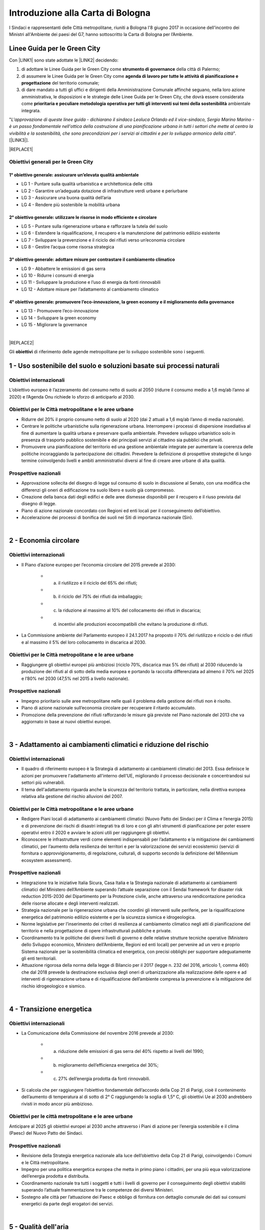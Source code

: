 
.. _h583456048404b1c1532602d1e662f:

Introduzione alla Carta di Bologna
##################################

I Sindaci e rappresentanti delle Città metropolitane, riuniti a Bologna l'8 giugno 2017 in occasione dell'incontro dei Ministri all'Ambiente dei paesi del G7, hanno sottoscritto la Carta di Bologna per l’Ambiente.

.. _h64121a714d456f15392471312e4a5e:

Linee Guida per le Green City
*****************************

Con \ |LINK1|\  sono state adottate le \ |LINK2|\  decidendo:

#. di  adottare  le Linee  Guida  per  le  Green  City come  \ |STYLE0|\   della  città  di Palermo; 

#. di  assumere  le Linee  Guida  per  le  Green  City  come  \ |STYLE1|\  del territorio comunale; 

#. di dare mandato a tutti gli uffici e dirigenti della Amministrazione Comunale affinché seguano, nella loro azione amministrativa, le disposizioni e le strategie delle Linee Guida per le Green City, che dovrà  essere  considerata  come  \ |STYLE2|\  ambientale integrata.

"\ |STYLE3|\ ". [\ |LINK3|\ ].


|REPLACE1|

.. _h3262243724177138567976c1b1dc7e:

Obiettivi generali per le Green City
====================================

.. _h266e48d47172d3a7875116643337d32:

1° obiettivo generale: assicurare un’elevata qualità ambientale
---------------------------------------------------------------

* LG 1 - Puntare sulla qualità urbanistica e architettonica delle città 

* LG 2 - Garantire un’adeguata dotazione di infrastrutture verdi urbane e periurbane 

* LG 3 - Assicurare una buona qualità dell’aria 

* LG 4 - Rendere più sostenibile la mobilità urbana

.. _h499794b1482e285513771741fe41:

2° obiettivo generale: utilizzare le risorse in modo efficiente e circolare
---------------------------------------------------------------------------

* LG 5 - Puntare sulla rigenerazione urbana e rafforzare la tutela del suolo

* LG 6 - Estendere la riqualificazione, il recupero e la manutenzione del patrimonio edilizio esistente

* LG 7 - Sviluppare la prevenzione e il riciclo dei rifiuti verso un’economia circolare

* LG 8 - Gestire l’acqua come risorsa strategica

.. _h4f7c23627620683b3d1a303c3c7d2376:

3° obiettivo generale: adottare misure per contrastare il cambiamento climatico
-------------------------------------------------------------------------------

* LG 9 - Abbattere le emissioni di gas serra 

* LG 10 - Ridurre i consumi di energia 

* LG 11 - Sviluppare la produzione e l’uso di energia da fonti rinnovabili

* LG 12 - Adottare misure per l’adattamento al cambiamento climatico

.. _h593e715914455b512149347d476c7b:

4° obiettivo generale: promuovere l’eco-innovazione, la green economy e il miglioramento della governance
---------------------------------------------------------------------------------------------------------

* LG 13 - Promuovere l’eco-innovazione 

* LG 14 - Sviluppare la green economy

* LG 15 - Migliorare la governance

|


|REPLACE2|

Gli \ |STYLE4|\  di riferimento delle agende metropolitane per lo sviluppo sostenibile sono i seguenti.

.. _h2ff136d6661d726c646d0a537053:

1 - Uso sostenibile del suolo e soluzioni basate sui processi naturali
**********************************************************************

.. _h123e541d763d69237555515455577478:

Obiettivi internazionali
========================

L’obiettivo europeo è l’azzeramento del consumo netto di suolo al 2050 (ridurre il consumo medio a 1,6 mq/ab l’anno al 2020) e l’Agenda Onu richiede lo sforzo di anticiparlo al 2030. 

.. _h14831924d5a1b34e5760532624:

Obiettivi per le Città metropolitane e le aree urbane
=====================================================

* Ridurre del 20% il proprio consumo netto di suolo al 2020 (dai 2 attuali a 1,6 mq/ab l’anno di media nazionale). 

* Centrare le politiche urbanistiche sulla rigenerazione urbana. Interrompere i processi di dispersione insediativa al fine di aumentare la qualità urbana e preservare quella ambientale. Prevedere sviluppo urbanistico solo in presenza di trasporto pubblico sostenibile e dei principali servizi al cittadino sia pubblici che privati. 

* Promuovere una pianificazione del territorio ed una gestione ambientale integrate per aumentare la coerenza delle politiche incoraggiando la partecipazione dei cittadini. Prevedere la definizione di prospettive strategiche di lungo termine coinvolgendo livelli e ambiti amministrativi diversi al fine di creare aree urbane di alta qualità.

.. _h6069e7f614a785d68654d6f691614:

Prospettive nazionali
=====================

* Approvazione sollecita del disegno di legge sul consumo di suolo in discussione al Senato, con una modifica che differenzi gli oneri di edificazione tra suolo libero e suolo già compromesso. 

* Creazione della banca dati degli edifici e delle aree dismesse disponibili per il recupero e il riuso prevista dal disegno di legge. 

* Piano di azione nazionale concordato con Regioni ed enti locali per il conseguimento dell’obiettivo. 

* Accelerazione dei processi di bonifica dei suoli nei Siti di importanza nazionale (Sin).

|

.. _h7e19407f64197e30522596a264981:

2 - Economia circolare
**********************

.. _h123e541d763d69237555515455577478:

Obiettivi internazionali
========================

* Il Piano d’azione europeo per l’economia circolare del 2015 prevede al 2030: 

    * a) il riutilizzo e il riciclo del 65% dei rifiuti; 

    * b) il riciclo del 75% dei rifiuti da imballaggio; 

    * c) la riduzione al massimo al 10% del collocamento dei rifiuti in discarica; 

    * d) incentivi alle produzioni ecocompatibili che evitano la produzione di rifiuti.

* La Commissione ambiente del Parlamento europeo il 24.1.2017 ha proposto il 70% del riutilizzo e riciclo o dei rifiuti e al massimo il 5% del loro collocamento in discarica al 2030.

.. _h14831924d5a1b34e5760532624:

Obiettivi per le Città metropolitane e le aree urbane
=====================================================

* Raggiungere gli obiettivi europei più ambiziosi (riciclo 70%, discarica max 5% dei rifiuti) al 2030 riducendo la produzione dei rifiuti al di sotto della media europea e portando la raccolta differenziata ad almeno il 70% nel 2025 e l’80% nel 2030 (47,5% nel 2015 a livello nazionale). 

.. _h6069e7f614a785d68654d6f691614:

Prospettive nazionali
=====================

* Impegno prioritario sulle aree metropolitane nelle quali il problema della gestione dei rifiuti non è risolto. 

* Piano di azione nazionale sull’economia circolare per recuperare il ritardo accumulato. 

* Promozione della prevenzione dei rifiuti rafforzando le misure già previste nel Piano nazionale del 2013 che va aggiornato in base ai nuovi obiettivi europei. 

|

.. _h127e3c627818437513547c207d464b36:

3 - Adattamento ai cambiamenti climatici e riduzione del rischio
****************************************************************

.. _h123e541d763d69237555515455577478:

Obiettivi internazionali
========================

* Il quadro di riferimento europeo è la Strategia di adattamento ai cambiamenti climatici del 2013. Essa definisce le azioni per promuovere l'adattamento all'interno dell'UE, migliorando il processo decisionale e concentrandosi sui settori più vulnerabili. 

* Il tema dell'adattamento riguarda anche la sicurezza del territorio trattata, in particolare, nella direttiva europea relativa alla gestione del rischio alluvioni del 2007.

.. _h14831924d5a1b34e5760532624:

Obiettivi per le Città metropolitane e le aree urbane
=====================================================

* Redigere Piani locali di adattamento ai cambiamenti climatici (Nuovo Patto dei Sindaci per il Clima e l’energia 2015) e di prevenzione dei rischi di disastri integrati tra di loro e con gli altri strumenti di pianificazione per poter essere operativi entro il 2020 e avviare le azioni utili per raggiungere gli obiettivi. 

* Riconoscere le infrastrutture verdi come elementi indispensabili per l’adattamento e la mitigazione dei cambiamenti climatici, per l’aumento della resilienza dei territori e per la valorizzazione dei servizi ecosistemici (servizi di fornitura o approvvigionamento, di regolazione, culturali, di supporto secondo la definizione del Millennium ecosystem assessment). 

.. _h6069e7f614a785d68654d6f691614:

Prospettive nazionali
=====================

* Integrazione tra le iniziative Italia Sicura, Casa Italia e la Strategia nazionale di adattamento ai cambiamenti climatici del Ministero dell’Ambiente superando l’attuale separazione con il Sendai framework for disaster risk reduction 2015-2030 del Dipartimento per la Protezione civile, anche attraverso una rendicontazione periodica delle risorse allocate e degli interventi realizzati.  

* Strategia nazionale per la rigenerazione urbana che coordini gli interventi sulle periferie, per la riqualificazione energetica del patrimonio edilizio esistente e per la sicurezza sismica e idrogeologica. 

* Norme legislative per l’inserimento dei criteri di resilienza al cambiamento climatico negli atti di pianificazione del territorio e nella progettazione di opere infrastrutturali pubbliche e private. 

* Coordinamento tra le politiche dei diversi livelli di governo e delle relative strutture tecniche operative (Ministero dello Sviluppo economico, Ministero dell’Ambiente, Regioni ed enti locali) per pervenire ad un vero e proprio Sistema nazionale per la sostenibilità climatica ed energetica, con precisi obblighi per supportare adeguatamente gli enti territoriali. 

* Attuazione rigorosa della norma della legge di Bilancio per il 2017 (legge n. 232 del 2016, articolo 1, comma 460) che dal 2018 prevede la destinazione esclusiva degli oneri di urbanizzazione alla realizzazione delle opere e ad interventi di rigenerazione urbana e di riqualificazione dell’ambiente compresa la prevenzione e la mitigazione del rischio idrogeologico e sismico.

|

.. _h161b624e44184d6e62417e7e9197432:

4 - Transizione energetica
**************************

.. _h123e541d763d69237555515455577478:

Obiettivi internazionali
========================

* La Comunicazione della Commissione del novembre 2016 prevede al 2030: 

    * a) riduzione delle emissioni di gas serra del 40% rispetto ai livelli del 1990; 

    * b) miglioramento dell’efficienza energetica del 30%; 

    * c) 27% dell’energia prodotta da fonti rinnovabili.

* Si calcola che per raggiungere l’obiettivo fondamentale dell’accordo della Cop 21 di Parigi, cioè il contenimento dell’aumento di temperatura al di sotto di 2° C raggiungendo la soglia di 1,5° C, gli obiettivi Ue al 2030 andrebbero rivisti in modo ancor più ambizioso.

.. _h16193c35572d5a7e61a3e231e1e12d:

Obiettivi per le città metropolitane e le aree urbane
=====================================================

Anticipare al 2025 gli obiettivi europei al 2030 anche attraverso i Piani di azione per l’energia sostenibile e il clima (Paesc) del Nuovo Patto dei Sindaci.

.. _h6069e7f614a785d68654d6f691614:

Prospettive nazionali
=====================

* Revisione della Strategia energetica nazionale alla luce dell’obiettivo della Cop 21 di Parigi, coinvolgendo i Comuni e le Città metropolitane. 

* Impegno per una politica energetica europea che metta in primo piano i cittadini, per una più equa valorizzazione dell’energia prodotta e distribuita. 

* Coordinamento nazionale tra tutti i soggetti e tutti i livelli di governo per il conseguimento degli obiettivi stabiliti superando l’attuale frammentazione tra le competenze dei diversi Ministeri. 

* Sostegno alle città per l’attuazione dei Paesc e obbligo di fornitura con dettaglio comunale dei dati sui consumi energetici da parte degli erogatori dei servizi.

|

.. _h233c398c29113996556e3e1d3b62:

5 - Qualità dell'aria
*********************

.. _h123e541d763d69237555515455577478:

Obiettivi internazionali
========================

* I limiti europei vigenti per il particolato sono: per il Pm10 40 μg/mc come media annuale e 50 μg/mc come valore giornaliero che non può essere superato per più di 35 giorni l’anno; per il Pm2,5 25 μg/mc come media annuale. Il limite massimo stabilito dall’Organizzazione mondiale della sanità (Oms) per il Pm2,5 è di 10 μg/mc.

.. _h14831924d5a1b34e5760532624:

Obiettivi per le Città metropolitane e le aree urbane
=====================================================

* Rispetto dei limiti per i l Pm10, superando le procedure di infrazione Ue verso l’Italia, e rispetto del limite stabilito dall’Oms per il particolato sottile di 10 μg/mc, più restrittivo di quello europeo, entro il 2025.

.. _h16342f6c7b1910173e7d941e505bb:

Prospettive
===========

* Concertazione interistituzionale con il Tavolo per la qualità dell’aria istituito presso il Ministero dell’Ambiente per il monitoraggio dei risultati conseguiti con il Protocollo di Intesa per la qualità dell’aria sottoscritto il 30 dicembre 2015 tra Ministero dell’Ambiente, Regioni e Anci e delle relative azioni immediate individuate il 2 febbraio 2016. 

* Promozione da parte delle Regioni di accordi di programma fra i diversi enti territoriali per coordinare le politiche di contrasto delle emissioni inquinanti in atmosfera che comprendano misure di livello locale (blocchi del traffico, Zone a traffico limitato, congestion charge, ecc.) e nazionale (incentivi per il rinnovo degli impianti di riscaldamento, per la mobilità sostenibile, ecc.). Riconversione del parco veicolare (green vehicles), con un forte ridimensionamento della motorizzazione diesel in favore di veicoli meno inquinanti attraverso specifiche limitazioni alla circolazione e politiche fiscali premianti. 

* Evoluzione dei sistemi di monitoraggio per una migliore comprensione dei fenomeni di inquinamento e delle loro sorgenti, attraverso strumenti di analisi in grado di prevedere i picchi di inquinamento e rendere possibile la programmazione anticipata degli interventi di contrasto come i blocchi del traffico.  

* Sviluppo di strumenti di informazione e comunicazione univoci e coordinati. 

* Verifica dello stato di attuazione dei Piani regionali e del Piano congiunto Governo – Regioni della Pianura padana del 2013, per valutare l’efficacia delle azioni adottate nei diversi ambiti (trasporti, industria, agricoltura, energia) e la messa a sistema dei relativi interventi.

|

.. _h351e253b125636a31442c5f5f693bb:

6 - Qualità delle acque
***********************

.. _h123e541d763d69237555515455577478:

Obiettivi internazionali
========================

* La direttiva Ue quadro sulle acque del 2000 si è proposta di prevenire il loro deterioramento qualitativo e quantitativo, di raggiungere lo stato di buono per tutte le acque entro il 31 dicembre 2015, di assicurarne un utilizzo sostenibile, di gestire le risorse idriche in bacini 7 idrografici.

.. _h14831924d5a1b34e5760532624:

Obiettivi per le Città metropolitane e le aree urbane
=====================================================

* Ridurre entro la soglia fisiologica del 10–20% le perdite delle reti di distribuzione idrica entro il 2030 (2/3 terzi in meno rispetto ad oggi) e migliorare lo stato degli ecosistemi acquatici portandoli allo stato di buono per tutte le acque entro il 2025.

.. _h6069e7f614a785d68654d6f691614:

Prospettive nazionali
=====================

* Piano nazionale di ammodernamento delle reti di distribuzione idrica. 

* Aggiornamento dei Piani di ambito del servizio idrico integrato sulle base di Water safety plan per garantire la salute e la biodiversità delle acque. 

* Miglioramento dello stato di depurazione attraverso l’attuazione della direttiva Ue 91/271/Cee, per la quale sono in corso tre procedimenti di infrazione contro l’Italia, anche al fine di aumentare la qualità dei corpi idrici ricettori marini, lacustri e fluviali con un impatto positivo sulla biodiversità. 

* Innovazione delle attività agricole e zootecniche per ridurre il carico inquinante sulle acque superficiali. 

* Programmazione dell’uso delle risorse idriche a livello di bacino per rendere compatibili le esigenze delle aree urbane con le altre compresa la produzione di energia. 

* Divieto di rilascio di concessioni di derivazione d’acqua a scopo idroelettrico nei Siti di importanza comunitaria (Sic) e nelle Zone speciali di conservazione (Zsc), nelle aree protette ricadenti nei territori facenti parte dei Bacini imbriferi montani (Bim), nei bacini idrografici la cui superficie sottesa dall’impianto in progetto sia minore di 10 kmq. Abrogazione delle tariffe incentivate per gli impianti di potenza installata inferiore o uguale a 1 Mw con l’eccezione di quelli che utilizzino infrastrutture acquedottistiche o quelli costruiti su canali a destinazione irrigua, purché utilizzino esclusivamente le acque già concesse, nei limiti delle portate istantanee e dei periodi di utilizzo. Destinazione di almeno il 10% dell’importo complessivo annuo dei proventi dei canoni derivanti dalle concessioni ad interventi di miglioramento delle reti irrigue e di riconversione dei sistemi di irrigazione con preferenza verso il sistema a goccia. 

|

.. _h2c1d74277104e41780968148427e:




.. _h287d19631a6a17576465e7c46302650:

7 - Ecosistemi, verde urbano e tutela della biodiversità
********************************************************

.. _h123e541d763d69237555515455577478:

Obiettivi internazionali
========================

* La direttiva Ue Natura 2000 prevede la conservazione degli habitat naturali, il tema è trattato dalla Comunicazione della Commissione europea del 2013 sulle Infrastrutture verdi ed è compreso nel nuovo Patto dei Sindaci del 2015 per l’adattamento ai cambiamenti climatici. Nel 2011 l’Ue ha adottato una Strategia per proteggere e migliorare lo stato della biodiversità nel decennio successivo. 

.. _h14831924d5a1b34e5760532624:

Obiettivi per le Città metropolitane e le aree urbane
=====================================================

* Raggiungere i 45 mq di superficie media di verde urbano per abitante entro il 2030, il 50% in più rispetto al 2014, portandola alla dotazione attualmente più elevata. 

* Qualificare le domande di espansione insediativa e di nuova infrastrutturazione attraverso il controllo della forma urbana e della distribuzione territoriale riconoscendo l’irriproducibilità della risorsa suolo, soprattutto quello fertile, assicurando il mantenimento della biodiversità e prevedendo la realizzazione delle infrastrutture verdi. 

* Ridurre il consumo di suolo anche attraverso l'attuazione delle reti ecologiche per  creare sistemi connessi che comprendano aree protette del sistema verde della Rete Natura 2000, boschi e foreste, aste fluviali con annesse fasce boscate e le piccole aree lacustri e umide (stepping stones) per la sosta e il ripopolamento dell’avifauna. 

* Promuovere un utilizzo razionale delle risorse naturali sostenendo la gestione e la valorizzazione paesaggistica quali occasioni per rafforzare e promuovere la nascita di filiere produttive, per accrescere la sicurezza idrogeologica, per promuovere la green economy, per fornire servizi per il tempo libero e per aumentare il benessere e la qualità della vita dei cittadini. 

.. _h6069e7f614a785d68654d6f691614:

Prospettive nazionali
=====================

* Riconoscimento del verde urbano nella sua totalità (pubblico, privato, urbano, periurbano) oltre la concezione di semplice standard urbanistico e previsione di adeguate soluzioni finanziarie per la sua manutenzione. 

* Pianificazione di nuove categorie di aree e infrastrutture verdi adatte a fronteggiare il riscaldamento climatico. 

* Incentivo all’inserimento della componente vegetale nelle ristrutturazioni edilizie e nelle nuove edificazioni. 

* Promozione di meccanismi compensativi preventivi per le trasformazioni territoriali. 

* Quantificare le opere di compensazione ecologico-ambientale da richiedere ai proponenti nell’ambito dei procedimenti di Valutazione Ambientale in termini di superficie, tipologia, valore economico corrispondente in relazione ai diversi tipi di intervento. 

|

.. _h71248013c14497019214c3a64697e5b:

8 - Mobilità sostenibile
************************

.. _h123e541d763d69237555515455577478:

Obiettivi internazionali
========================

* Il Libro Bianco sui trasporti della Ue del 2011 ha fissato obiettivi fondamentali che sono stati ribaditi nel Pacchetto per la mobilità sostenibile del 2013. Fra questi, dimezzare l’uso delle auto alimentate con carburanti tradizionali entro il 2030 ed eliminarlo entro il 2050. 

* La Direttiva europea 2014/94/Ue del 22 ottobre 2014 sulla realizzazione di un’infrastruttura per i combustibili alternativi, recepita con il decreto legislativo n. 257 del 2016, regola l’adozione di un Quadro strategico nazionale per lo sviluppo del mercato dei combustibili alternativi nel settore dei trasporti, al fine di ridurre la dipendenza dal petrolio e attenuare l’impatto ambientale, e stabilisce requisiti minimi per la costruzione della relativa infrastruttura.

.. _h14831924d5a1b34e5760532624:

Obiettivi per le Città metropolitane e le aree urbane
=====================================================

* Raggiungere almeno il 50% del riparto modale tra auto e moto e le altre forme di mobilità entro il 2020 e approvazione a questo fine dei Piani metropolitani per la mobilità sostenibile. 

.. _h6069e7f614a785d68654d6f691614:

Prospettive nazionali
=====================

* Piano strategico per la mobilità sostenibile, da elaborare entro il 30 giugno 2017 in base alla legge n. 232 del 2016, e Piano di azione nazionale per sostenere le città nel perseguimento degli obiettivi Ue. 

* Incremento degli investimenti per recuperare il ritardo nella dotazione di infrastrutture di trasporto pubblico delle città italiane, anche mediante assegnazione diretta del Fondo per il Trasporto pubblico locale (Tpl) alle Città metropolitane. 

* Incentivi - monetari, fiscali, di soft policy - ai sistemi di trasporto intelligente, alla mobilità elettrica, alla mobilità a basse emissioni (Fondo per la mobilità sostenibile nel collegato ambientale alla legge di Stabilità per il 2016). 

* Rispetto degli obiettivi e dei tempi contenuti nel decreto legislativo n. 257 del 2016 per la realizzazione di un'infrastruttura per i combustibili alternativi in coerenza con il Piano infrastrutturale nazionale di ricarica elettrica da attuare in accordo con le città e le Regioni. 

* Attuazione di quanto contenuto nel documento Elementi per una roadmap per la mobilità sostenibile elaborato dal Tavolo sulla mobilità della Presidenza del Consiglio dei Ministri, ed elaborazione da parte di Anci di linee guida per i comuni al fine di omogeneizzare la regolamentazione urbana della mobilità, compresa la limitazione alla circolazione dei veicoli più inquinanti nelle aree urbane con particolare riferimento ai motori diesel. 

.. bottom of content


.. |STYLE0| replace:: **strumento  di  governance**

.. |STYLE1| replace:: **agenda  di  lavoro  per  tutte  le  attività  di pianificazione e progettazione**

.. |STYLE2| replace:: **prioritaria  e  peculiare  metodologia  operativa  per  tutti  gli  interventi sui temi della sostenibilità**

.. |STYLE3| replace:: *L'approvazione di queste linee guida - dichiarano il sindaco Leoluca Orlando ed il vice-sindaco, Sergio Marino Marino - è un passo fondamentale nell'ottica della costruzione di una pianificazione urbana in tutti i settori che mette al centro la vivibilità e la sostenibilità, che sono  precondizioni per i servizi ai cittadini e per lo sviluppo armonico della città*

.. |STYLE4| replace:: **obiettivi**


.. |REPLACE1| raw:: html

    <img src="https://raw.githubusercontent.com/cirospat/palermo-sostenibile/master/static/greencity.PNG" width=400 /> 
    
.. |REPLACE2| raw:: html

    <h3><a href="http://www.comune.bologna.it/sites/default/files/documenti/Carta%20di%20bologna%20per%20l%27ambiente.pdf" target="_blank" rel="noopener"><span style="background-color: #6462d1; color: #ffffff; display: inline-block; padding: 3px 8px; border-radius: 10px;">Obiettivi della Carta di Bologna</span></a></h3>

.. |LINK1| raw:: html

    <a href="https://docs.google.com/document/u/1/d/e/2PACX-1vSpSuW1f9yylBCszBp5smA5WsqQ25A5K2qfF74M6QdQIphOED5uMy9B3cAQK9BP6gF2ZkkB__lFgJmG/pub" target="_blank">Deliberazione di Giunta Municipale n. 134 del 20.09.2018</a>

.. |LINK2| raw:: html

    <a href="https://www.fondazionesvilupposostenibile.org/wp-content/uploads/dlm_uploads/2018/09/Linee-Guida-per-le-Green-City_web.pdf" target="_blank">Linee Guida per le Green Cities</a>

.. |LINK3| raw:: html

    <a href="https://www.comune.palermo.it/noticext.php?id=19599" target="_blank">Comunicato stampa istituzionale del 21.09.2018</a>

